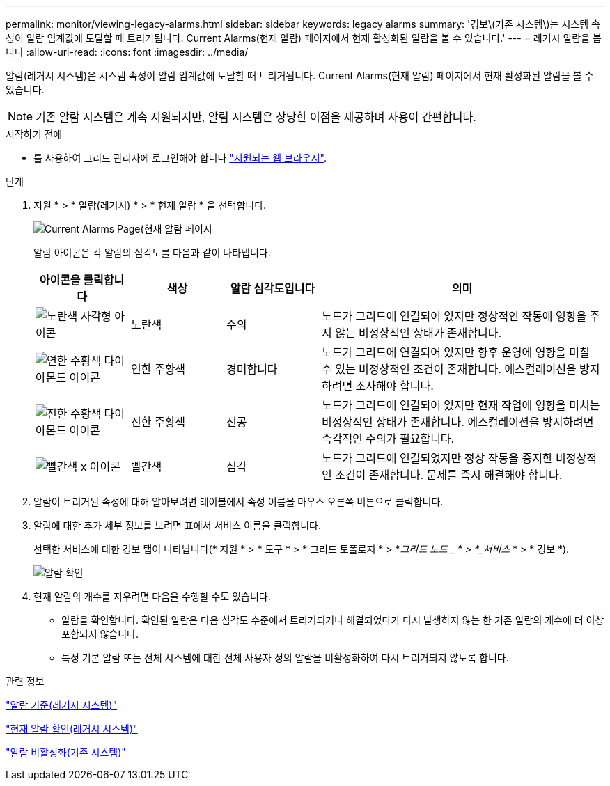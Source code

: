 ---
permalink: monitor/viewing-legacy-alarms.html 
sidebar: sidebar 
keywords: legacy alarms 
summary: '경보\(기존 시스템\)는 시스템 속성이 알람 임계값에 도달할 때 트리거됩니다. Current Alarms(현재 알람) 페이지에서 현재 활성화된 알람을 볼 수 있습니다.' 
---
= 레거시 알람을 봅니다
:allow-uri-read: 
:icons: font
:imagesdir: ../media/


[role="lead"]
알람(레거시 시스템)은 시스템 속성이 알람 임계값에 도달할 때 트리거됩니다. Current Alarms(현재 알람) 페이지에서 현재 활성화된 알람을 볼 수 있습니다.


NOTE: 기존 알람 시스템은 계속 지원되지만, 알림 시스템은 상당한 이점을 제공하며 사용이 간편합니다.

.시작하기 전에
* 를 사용하여 그리드 관리자에 로그인해야 합니다 link:../admin/web-browser-requirements.html["지원되는 웹 브라우저"].


.단계
. 지원 * > * 알람(레거시) * > * 현재 알람 * 을 선택합니다.
+
image::../media/current_alarms_page.png[Current Alarms Page(현재 알람 페이지]

+
알람 아이콘은 각 알람의 심각도를 다음과 같이 나타냅니다.

+
[cols="1a,1a,1a,3a"]
|===
| 아이콘을 클릭합니다 | 색상 | 알람 심각도입니다 | 의미 


 a| 
image:../media/icon_alarm_yellow_notice.gif["노란색 사각형 아이콘"]
 a| 
노란색
 a| 
주의
 a| 
노드가 그리드에 연결되어 있지만 정상적인 작동에 영향을 주지 않는 비정상적인 상태가 존재합니다.



 a| 
image:../media/icon_alert_yellow_minor.png["연한 주황색 다이아몬드 아이콘"]
 a| 
연한 주황색
 a| 
경미합니다
 a| 
노드가 그리드에 연결되어 있지만 향후 운영에 영향을 미칠 수 있는 비정상적인 조건이 존재합니다. 에스컬레이션을 방지하려면 조사해야 합니다.



 a| 
image:../media/icon_alert_orange_major.png["진한 주황색 다이아몬드 아이콘"]
 a| 
진한 주황색
 a| 
전공
 a| 
노드가 그리드에 연결되어 있지만 현재 작업에 영향을 미치는 비정상적인 상태가 존재합니다. 에스컬레이션을 방지하려면 즉각적인 주의가 필요합니다.



 a| 
image:../media/icon_alert_red_critical.png["빨간색 x 아이콘"]
 a| 
빨간색
 a| 
심각
 a| 
노드가 그리드에 연결되었지만 정상 작동을 중지한 비정상적인 조건이 존재합니다. 문제를 즉시 해결해야 합니다.

|===
. 알람이 트리거된 속성에 대해 알아보려면 테이블에서 속성 이름을 마우스 오른쪽 버튼으로 클릭합니다.
. 알람에 대한 추가 세부 정보를 보려면 표에서 서비스 이름을 클릭합니다.
+
선택한 서비스에 대한 경보 탭이 나타납니다(* 지원 * > * 도구 * > * 그리드 토폴로지 * > *_그리드 노드 _ * > *_서비스_ * > * 경보 *).

+
image::../media/alarms_acknowledging.png[알람 확인]

. 현재 알람의 개수를 지우려면 다음을 수행할 수도 있습니다.
+
** 알람을 확인합니다. 확인된 알람은 다음 심각도 수준에서 트리거되거나 해결되었다가 다시 발생하지 않는 한 기존 알람의 개수에 더 이상 포함되지 않습니다.
** 특정 기본 알람 또는 전체 시스템에 대한 전체 사용자 정의 알람을 비활성화하여 다시 트리거되지 않도록 합니다.




.관련 정보
link:alarms-reference.html["알람 기준(레거시 시스템)"]

link:managing-alarms.html["현재 알람 확인(레거시 시스템)"]

link:managing-alarms.html["알람 비활성화(기존 시스템)"]
